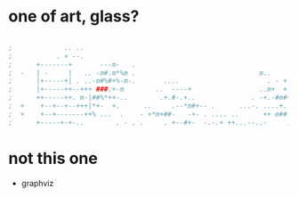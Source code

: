 * one of art, glass?

#+BEGIN_SRC emacs-lisp

;			  .. ..
;			. + --.
;      +-------+       ---m-   .
;  -   | -     |   .. -m#.m*%m .						       m..
;      |+-----+| . ..-m#%#+%-m-.	   ....					     . - +
;      |+-----++--+++ ###.+-m		 ..  ----+				   ..m+	 +
;      ++-----++. m-|##%*++-..		  .+.#-.+..				 . -+.-#m#+
;  +	+--+--+--+++|*+-  +.	  ..	 .--*m#+-- .	  ...-.	....+.		 ..-.m*m.--
;  +	+--+-------++% ...	.	 - +*m+##-	 -+- . .... ..		++ m## ..--
;	   +-----+-+-..	       . - . .	   . +--#+-	 -.-.+ ++...--..-     .---*## m.   .  ...+.

#+END_SRC

* not this one

- graphviz
